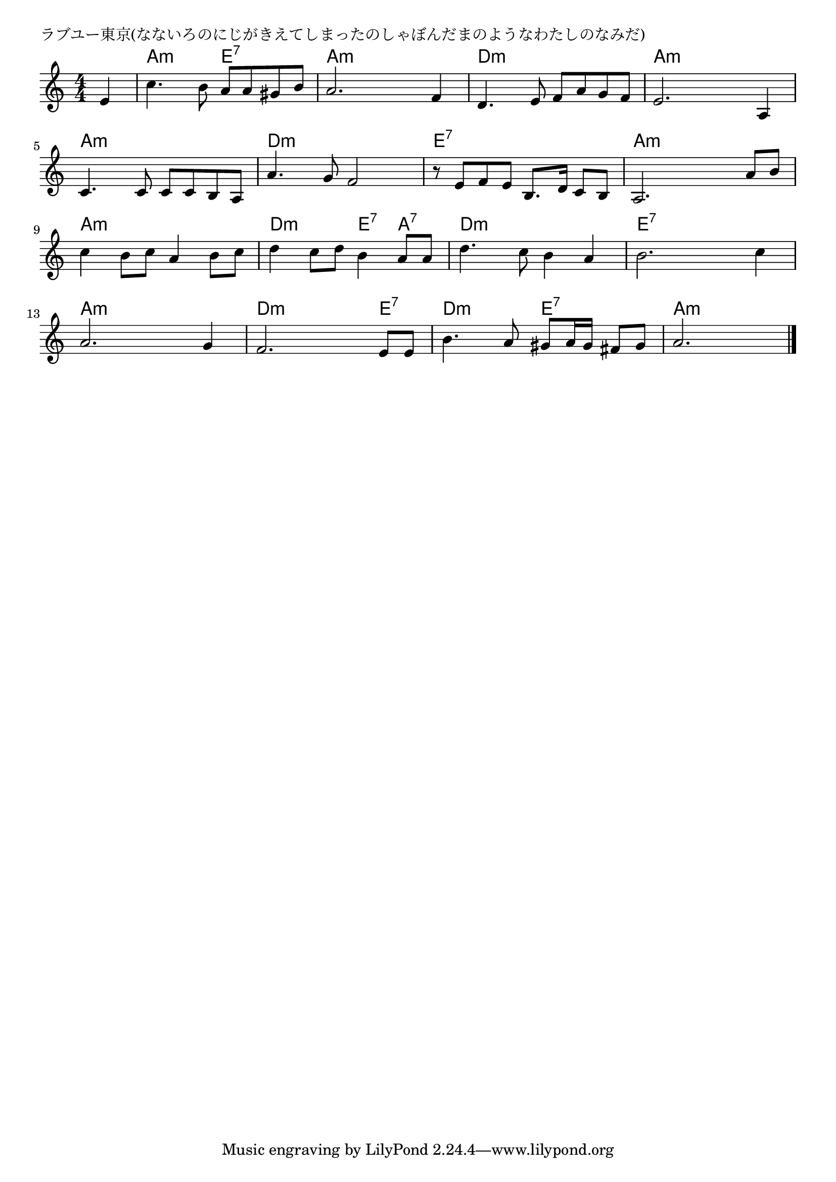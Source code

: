 \version "2.18.2"

% ラブユー東京(なないろのにじがきえてしまったのしゃぼんだまのようなわたしのなみだ)

\header {
piece = "ラブユー東京(なないろのにじがきえてしまったのしゃぼんだまのようなわたしのなみだ)"
}

melody =
\relative c' {
\key a \minor
\time 4/4
\set Score.tempoHideNote = ##t
\tempo 4=100
\numericTimeSignature
\partial 4
% 
e4 |
c'4. b8 a a gis b |
a2. f4 |
d4. e8 f a g f |

e2. a,4 |
c4. c8 c c b a |
a'4. g8 f2 |

r8 e f e b8. d16 c8 b |
a2. a'8 b |
c4 b 8 c a4 b8 c |

d4 c8 d b4 a8 a |
d4. c8 b4 a |
b2. c4|
a2. g4 |

f2. e8 e |
b'4. a8 gis a16 gis fis8 gis |
a2. 



\bar "|."
}
\score {
<<
\chords {
\set noChordSymbol = ""
\set chordChanges=##t
%%
r4 a:m a:m e:7 e:7 a:m a:m a:m a:m d:m d:m d:m d:m
a:m a:m a:m a:m a:m a:m a:m a:m d:m d:m d:m d:m
e:7 e:7 e:7 e:7 a:m a:m a:m a:m a:m a:m a:m a:m
d:m d:m e:7 a:7 d:m d:m d:m d:m e:7 e:7 e:7 e:7 a:m a:m a:m a:m
d:m d:m d:m e:7 d:m d:m e:7 e:7 a:m a:m a:m




}
\new Staff {\melody}
>>
\layout {
line-width = #190
indent = 0\mm
}
\midi {}
}